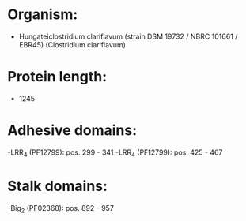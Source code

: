 * Organism:
- Hungateiclostridium clariflavum (strain DSM 19732 / NBRC 101661 / EBR45) (Clostridium clariflavum)
* Protein length:
- 1245
* Adhesive domains:
-LRR_4 (PF12799): pos. 299 - 341
-LRR_4 (PF12799): pos. 425 - 467
* Stalk domains:
-Big_2 (PF02368): pos. 892 - 957

